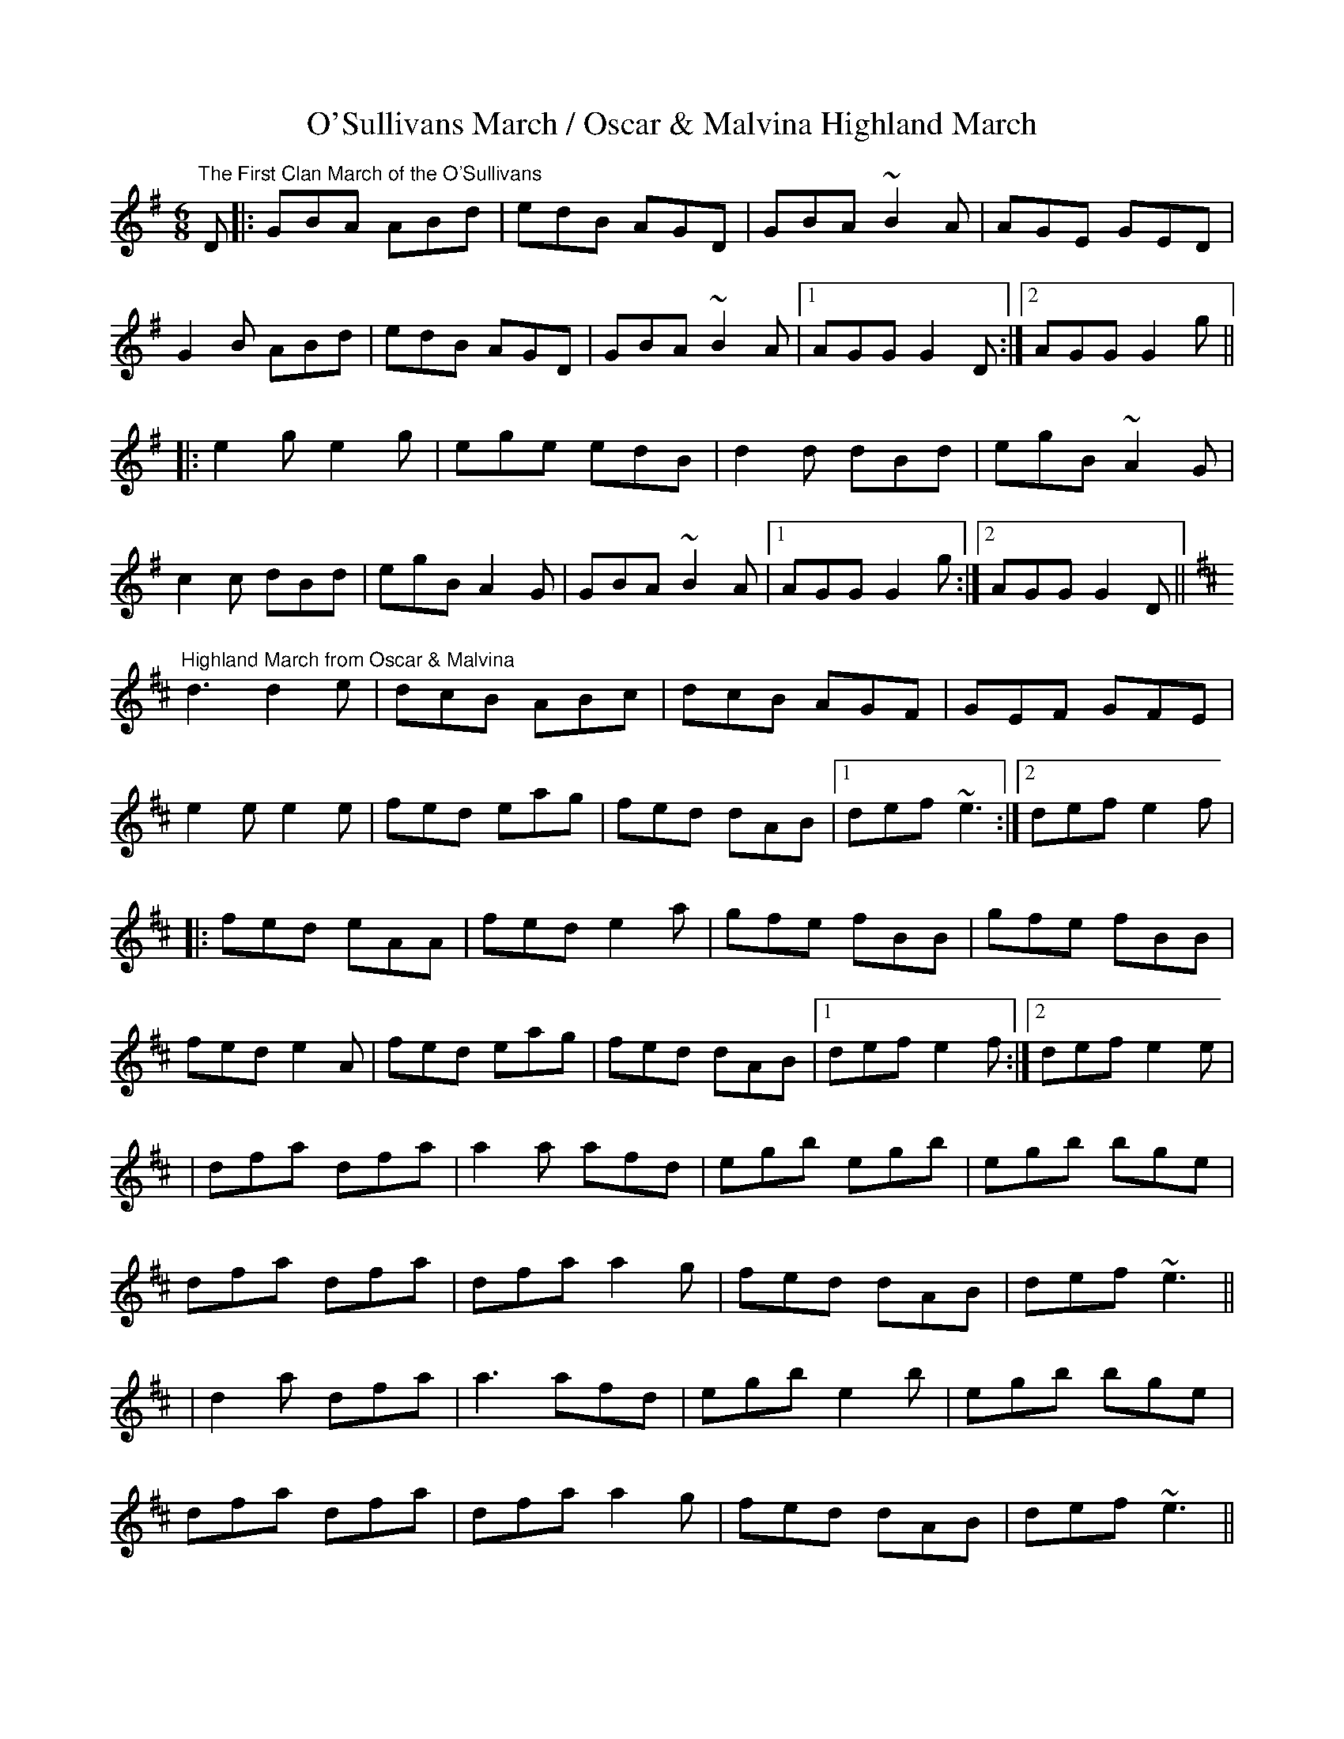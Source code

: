 X:25
T:O'Sullivans March / Oscar & Malvina Highland March
M:6/8
L:1/8
D:Catherine McEvoy with Felix Dolan (Sligo-Roscommon style)
K:Gmaj
"The First Clan March of the O'Sullivans"
D |: GBA ABd | edB AGD | GBA ~B2A | AGE GED |
G2B ABd | edB AGD | GBA ~B2A |1 AGG G2D :|2 AGG G2g ||
|: e2g e2g | ege edB | d2d dBd | egB ~A2G |
c2c dBd | egB A2G | GBA ~B2A |1 AGG G2 g :|2 AGG G2 D ||
K:Dmaj
"Highland March from Oscar & Malvina"
d3 d2e | dcB ABc | dcB AGF | GEF GFE |
e2e e2e | fed eag | fed dAB |1 def ~e3 :|2 def e2f |
|: fed eAA | fed e2a | gfe fBB | gfe fBB |
fed e2A | fed eag | fed dAB |1 def e2f :|2 def e2e |
| dfa dfa | a2a afd | egb egb | egb bge |
dfa dfa | dfa a2g | fed dAB | def ~e3 ||
|d2a dfa | a3 afd | egb e2b | egb bge |
dfa dfa | dfa a2g | fed dAB | def ~e3 ||
